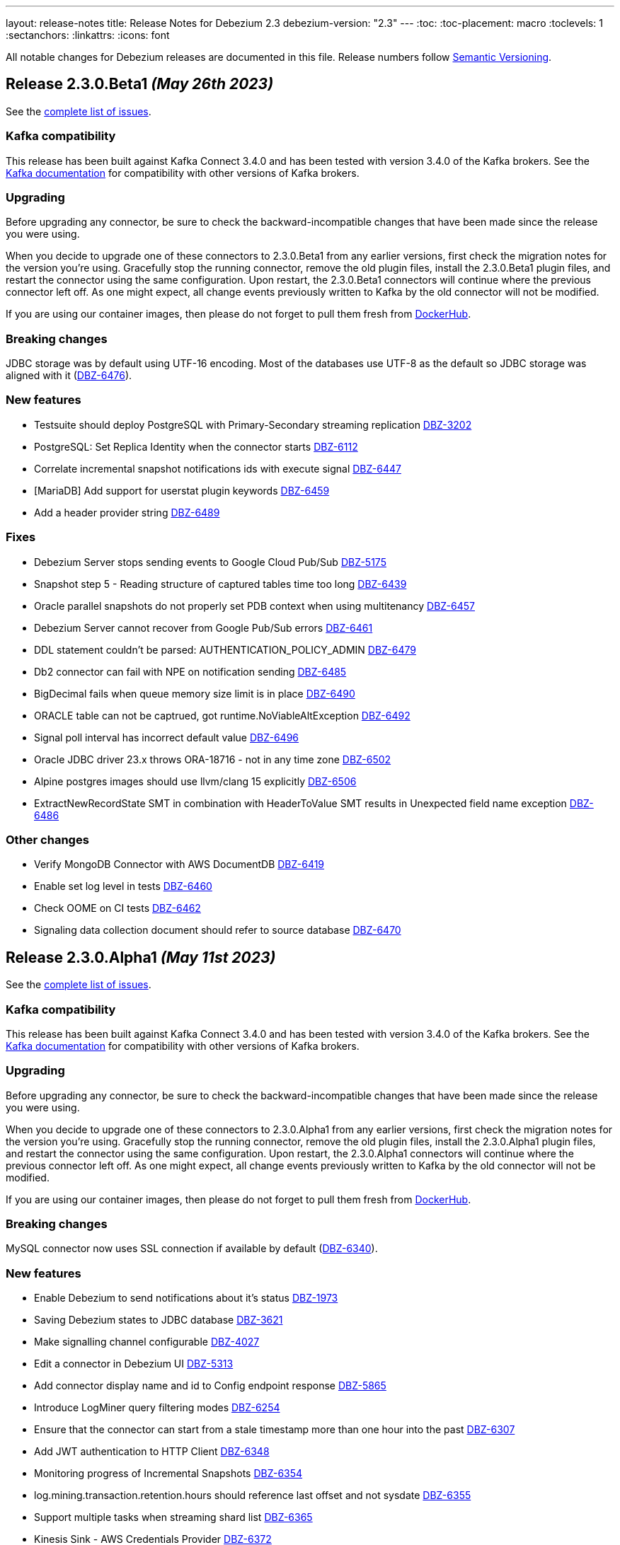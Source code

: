 ---
layout: release-notes
title: Release Notes for Debezium 2.3
debezium-version: "2.3"
---
:toc:
:toc-placement: macro
:toclevels: 1
:sectanchors:
:linkattrs:
:icons: font

All notable changes for Debezium releases are documented in this file.
Release numbers follow http://semver.org[Semantic Versioning].

toc::[]

[[release-2.3.0-beta1]]
== *Release 2.3.0.Beta1* _(May 26th 2023)_

See the https://issues.redhat.com/secure/ReleaseNote.jspa?projectId=12317320&version=12407588[complete list of issues].

=== Kafka compatibility

This release has been built against Kafka Connect 3.4.0 and has been tested with version 3.4.0 of the Kafka brokers.
See the https://kafka.apache.org/documentation/#upgrade[Kafka documentation] for compatibility with other versions of Kafka brokers.


=== Upgrading

Before upgrading any connector, be sure to check the backward-incompatible changes that have been made since the release you were using.

When you decide to upgrade one of these connectors to 2.3.0.Beta1 from any earlier versions,
first check the migration notes for the version you're using.
Gracefully stop the running connector, remove the old plugin files, install the 2.3.0.Beta1 plugin files, and restart the connector using the same configuration.
Upon restart, the 2.3.0.Beta1 connectors will continue where the previous connector left off.
As one might expect, all change events previously written to Kafka by the old connector will not be modified.

If you are using our container images, then please do not forget to pull them fresh from https://hub.docker.com/u/debezium[DockerHub].


=== Breaking changes

JDBC storage was by default using UTF-16 encoding.
Most of the databases use UTF-8 as the default so JDBC storage was aligned with it (https://issues.redhat.com/browse/DBZ-6476[DBZ-6476]).



=== New features

* Testsuite should deploy PostgreSQL with Primary-Secondary streaming replication https://issues.redhat.com/browse/DBZ-3202[DBZ-3202]
* PostgreSQL: Set Replica Identity when the connector starts https://issues.redhat.com/browse/DBZ-6112[DBZ-6112]
* Correlate incremental snapshot notifications ids with execute signal https://issues.redhat.com/browse/DBZ-6447[DBZ-6447]
* [MariaDB] Add support for userstat plugin keywords https://issues.redhat.com/browse/DBZ-6459[DBZ-6459]
* Add a header provider string https://issues.redhat.com/browse/DBZ-6489[DBZ-6489]


=== Fixes

* Debezium Server stops sending events to Google Cloud Pub/Sub https://issues.redhat.com/browse/DBZ-5175[DBZ-5175]
* Snapshot step 5 - Reading structure of captured tables time too long  https://issues.redhat.com/browse/DBZ-6439[DBZ-6439]
* Oracle parallel snapshots do not properly set PDB context when using multitenancy https://issues.redhat.com/browse/DBZ-6457[DBZ-6457]
* Debezium Server cannot recover from Google Pub/Sub errors https://issues.redhat.com/browse/DBZ-6461[DBZ-6461]
* DDL statement couldn't be parsed: AUTHENTICATION_POLICY_ADMIN https://issues.redhat.com/browse/DBZ-6479[DBZ-6479]
* Db2 connector can fail with NPE on notification sending https://issues.redhat.com/browse/DBZ-6485[DBZ-6485]
* BigDecimal fails when queue memory size limit is in place https://issues.redhat.com/browse/DBZ-6490[DBZ-6490]
* ORACLE table can not be captrued, got runtime.NoViableAltException https://issues.redhat.com/browse/DBZ-6492[DBZ-6492]
* Signal poll interval has incorrect default value https://issues.redhat.com/browse/DBZ-6496[DBZ-6496]
* Oracle JDBC driver 23.x throws ORA-18716 - not in any time zone https://issues.redhat.com/browse/DBZ-6502[DBZ-6502]
* Alpine postgres images should use llvm/clang 15 explicitly https://issues.redhat.com/browse/DBZ-6506[DBZ-6506]
* ExtractNewRecordState SMT in combination with HeaderToValue SMT results in Unexpected field name exception https://issues.redhat.com/browse/DBZ-6486[DBZ-6486]


=== Other changes

* Verify MongoDB Connector with AWS DocumentDB https://issues.redhat.com/browse/DBZ-6419[DBZ-6419]
* Enable set log level in tests https://issues.redhat.com/browse/DBZ-6460[DBZ-6460]
* Check OOME on CI tests https://issues.redhat.com/browse/DBZ-6462[DBZ-6462]
* Signaling data collection document should refer to source database https://issues.redhat.com/browse/DBZ-6470[DBZ-6470]



[[release-2.3.0-alpha1]]
== *Release 2.3.0.Alpha1* _(May 11st 2023)_

See the https://issues.redhat.com/secure/ReleaseNote.jspa?projectId=12317320&version=12406007[complete list of issues].

=== Kafka compatibility

This release has been built against Kafka Connect 3.4.0 and has been tested with version 3.4.0 of the Kafka brokers.
See the https://kafka.apache.org/documentation/#upgrade[Kafka documentation] for compatibility with other versions of Kafka brokers.


=== Upgrading

Before upgrading any connector, be sure to check the backward-incompatible changes that have been made since the release you were using.

When you decide to upgrade one of these connectors to 2.3.0.Alpha1 from any earlier versions,
first check the migration notes for the version you're using.
Gracefully stop the running connector, remove the old plugin files, install the 2.3.0.Alpha1 plugin files, and restart the connector using the same configuration.
Upon restart, the 2.3.0.Alpha1 connectors will continue where the previous connector left off.
As one might expect, all change events previously written to Kafka by the old connector will not be modified.

If you are using our container images, then please do not forget to pull them fresh from https://hub.docker.com/u/debezium[DockerHub].


=== Breaking changes

MySQL connector now uses SSL connection if available by default (https://issues.redhat.com/browse/DBZ-6340[DBZ-6340]).



=== New features

* Enable Debezium to send notifications about it's status https://issues.redhat.com/browse/DBZ-1973[DBZ-1973]
* Saving Debezium states to JDBC database https://issues.redhat.com/browse/DBZ-3621[DBZ-3621]
* Make signalling channel configurable https://issues.redhat.com/browse/DBZ-4027[DBZ-4027]
* Edit a connector in Debezium UI https://issues.redhat.com/browse/DBZ-5313[DBZ-5313]
* Add connector display name and id to Config endpoint response https://issues.redhat.com/browse/DBZ-5865[DBZ-5865]
* Introduce LogMiner query filtering modes https://issues.redhat.com/browse/DBZ-6254[DBZ-6254]
* Ensure that the connector can start from a stale timestamp more than one hour into the past https://issues.redhat.com/browse/DBZ-6307[DBZ-6307]
* Add JWT authentication to HTTP Client https://issues.redhat.com/browse/DBZ-6348[DBZ-6348]
* Monitoring progress of Incremental Snapshots https://issues.redhat.com/browse/DBZ-6354[DBZ-6354]
* log.mining.transaction.retention.hours should reference last offset and not sysdate https://issues.redhat.com/browse/DBZ-6355[DBZ-6355]
* Support multiple tasks when streaming shard list https://issues.redhat.com/browse/DBZ-6365[DBZ-6365]
* Kinesis Sink - AWS Credentials Provider https://issues.redhat.com/browse/DBZ-6372[DBZ-6372]
* Fix existing bug in information schema query in the Spanner connector https://issues.redhat.com/browse/DBZ-6385[DBZ-6385]
* change logging level of skip.messages.without.change https://issues.redhat.com/browse/DBZ-6391[DBZ-6391]
* Debezium UI should ignore unsupported connectors, including unsupported Debezium connectors https://issues.redhat.com/browse/DBZ-6426[DBZ-6426]
* Make DELETE sql configurable in JDBC Storage https://issues.redhat.com/browse/DBZ-6433[DBZ-6433]
* Include redo/archive log metadata on ORA-01291 exceptions https://issues.redhat.com/browse/DBZ-6436[DBZ-6436]


=== Fixes

* Back button is not working on the review page UI https://issues.redhat.com/browse/DBZ-5841[DBZ-5841]
* Toasted varying character array and date array are not correcly processed https://issues.redhat.com/browse/DBZ-6122[DBZ-6122]
* Incorrect dependencies in Debezium Server for Cassandra connector https://issues.redhat.com/browse/DBZ-6147[DBZ-6147]
* Lock contention on LOG_MINING_FLUSH table when multiple connectors deployed https://issues.redhat.com/browse/DBZ-6256[DBZ-6256]
* Document Requirements for multiple connectors on same db host https://issues.redhat.com/browse/DBZ-6321[DBZ-6321]
* The rs_id field is null in Oracle change event source information block https://issues.redhat.com/browse/DBZ-6329[DBZ-6329]
* Using pg_replication_slot_advance which is not supported by PostgreSQL10. https://issues.redhat.com/browse/DBZ-6353[DBZ-6353]
* 'CREATE TABLE t (c NATIONAL CHAR)' parsing failed https://issues.redhat.com/browse/DBZ-6357[DBZ-6357]
* Toasted hstore are not correcly processed https://issues.redhat.com/browse/DBZ-6379[DBZ-6379]
* Snapshotting does not work for hstore in Map mode https://issues.redhat.com/browse/DBZ-6384[DBZ-6384]
* Oracle DDL shrink space for table partition can not be parsed https://issues.redhat.com/browse/DBZ-6386[DBZ-6386]
* __source_ts_ms r (read) operation date is set to future for SQL Server https://issues.redhat.com/browse/DBZ-6388[DBZ-6388]
* Connector cards are misaligned on first step  https://issues.redhat.com/browse/DBZ-6392[DBZ-6392]
* Debezium Server snapshots are not published https://issues.redhat.com/browse/DBZ-6395[DBZ-6395]
* PostgreSQL connector task fails to resume streaming because replication slot is active https://issues.redhat.com/browse/DBZ-6396[DBZ-6396]
* MySql in debezium-parser-ddl :The inserted sql statement reports an error https://issues.redhat.com/browse/DBZ-6401[DBZ-6401]
* MongoDB connector crashes on invalid resume token https://issues.redhat.com/browse/DBZ-6402[DBZ-6402]
* Set (instead of adding) Authorization Headers https://issues.redhat.com/browse/DBZ-6405[DBZ-6405]
* New SMT HeaderToValue not working https://issues.redhat.com/browse/DBZ-6411[DBZ-6411]
* Debezium Server 2.2.0.Final BOM refers to debezium-build-parent 2.2.0-SNAPSHOT  https://issues.redhat.com/browse/DBZ-6437[DBZ-6437]
* NPE on read-only MySQL connector start up https://issues.redhat.com/browse/DBZ-6440[DBZ-6440]
* Oracle Connector failed parsing DDL Statement https://issues.redhat.com/browse/DBZ-6442[DBZ-6442]
* Oracle DDL shrink space for index partition can not be parsed https://issues.redhat.com/browse/DBZ-6446[DBZ-6446]


=== Other changes

* Verify streaming off of secondary works https://issues.redhat.com/browse/DBZ-1661[DBZ-1661]
* Remove the old connector type endpoints from the UI backend https://issues.redhat.com/browse/DBZ-5604[DBZ-5604]
* Incremental snapshot completion notifications https://issues.redhat.com/browse/DBZ-5632[DBZ-5632]
* Change connector test matrix jobs to pipeline jobs and migrate them to gitlab jenkins https://issues.redhat.com/browse/DBZ-5861[DBZ-5861]
* Add Debezium steps when performing a PostgreSQL database upgrade https://issues.redhat.com/browse/DBZ-6046[DBZ-6046]
* Test migration from Debezium 1.x to 2.x https://issues.redhat.com/browse/DBZ-6126[DBZ-6126]
* Remove OCP 4.8 and 4.9 from 1.x supported configurations page  https://issues.redhat.com/browse/DBZ-6132[DBZ-6132]
* Remove potentially dangerous JDBC props in MySQL connections https://issues.redhat.com/browse/DBZ-6157[DBZ-6157]
* Refactor storage implementations https://issues.redhat.com/browse/DBZ-6209[DBZ-6209]
* Align connector field *snapshot.mode* descriptions as per documentation https://issues.redhat.com/browse/DBZ-6259[DBZ-6259]
* Document "incubating" status of incremental snapshot for sharded MongoDB clusters https://issues.redhat.com/browse/DBZ-6342[DBZ-6342]
* Run debezium-connector-jdbc build on 'Build Debezium' CI workflow https://issues.redhat.com/browse/DBZ-6360[DBZ-6360]
* Migrate Debezium UI MongoDB to MongoDbReplicaSet from core https://issues.redhat.com/browse/DBZ-6363[DBZ-6363]
* Base the "replaceable" build numbers in legacy deployment instructions on `debezium-build-number` attribute https://issues.redhat.com/browse/DBZ-6371[DBZ-6371]
* Align Debezium UI to Debezium 2.3 https://issues.redhat.com/browse/DBZ-6406[DBZ-6406]
* Fix CORS error in UI due to Quarkus 3 upgrade https://issues.redhat.com/browse/DBZ-6422[DBZ-6422]
* Improve debezium-storage CI build step https://issues.redhat.com/browse/DBZ-6443[DBZ-6443]
* Use debezium-bom versions for shared dependencies in Debezium UI https://issues.redhat.com/browse/DBZ-6453[DBZ-6453]

